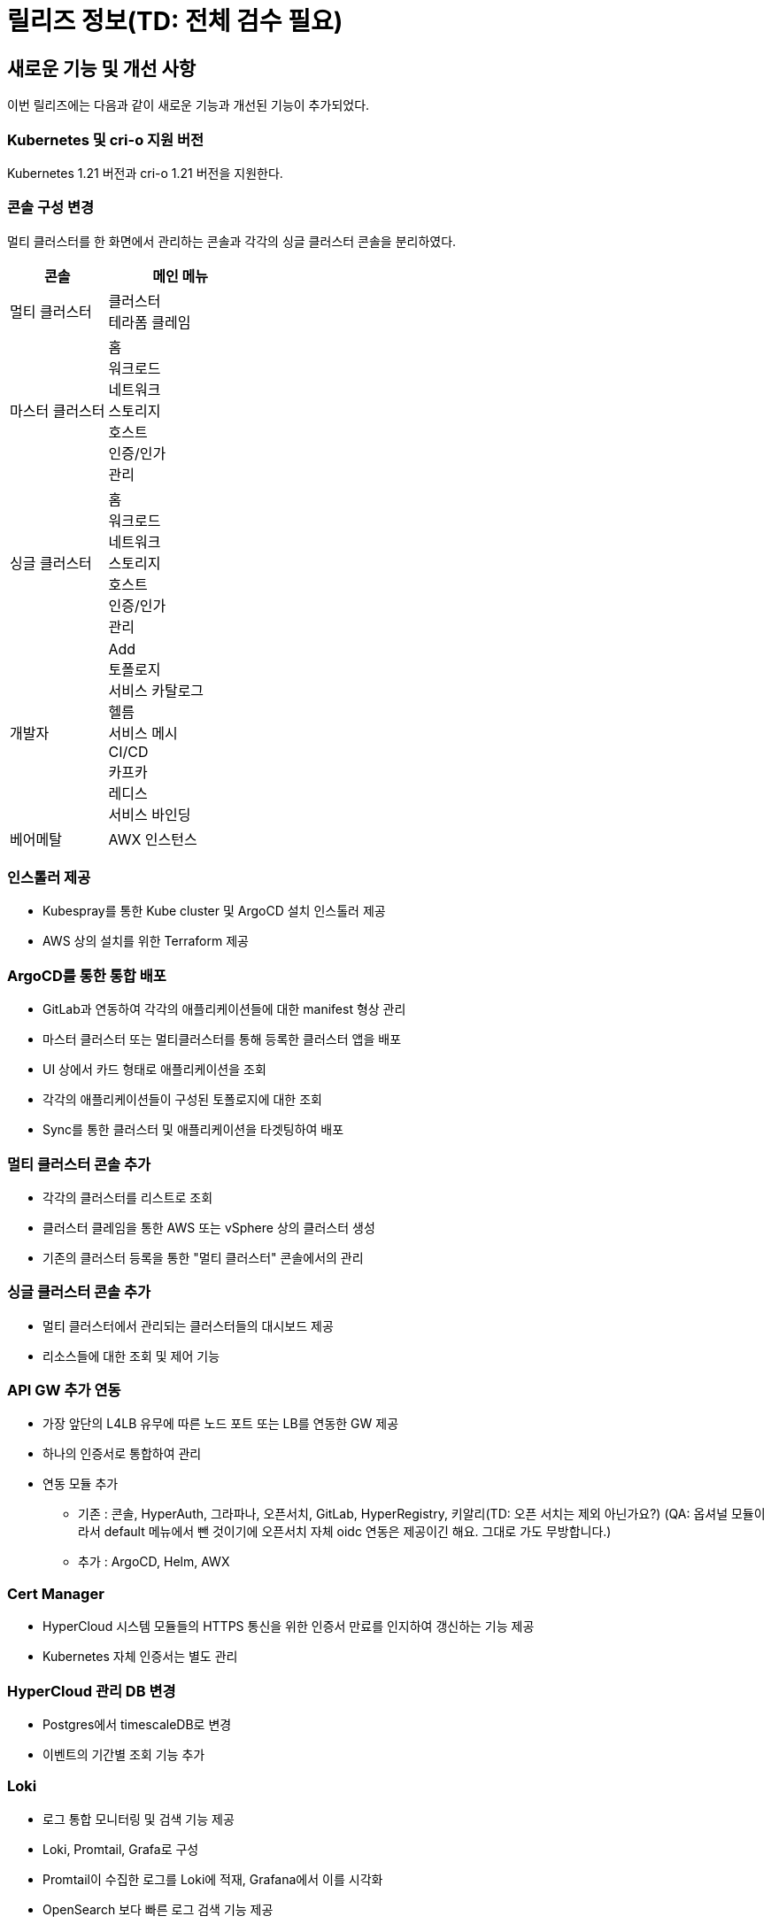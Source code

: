 = 릴리즈 정보(TD: 전체 검수 필요)

:toc:
:toc-title:

== 새로운 기능 및 개선 사항

이번 릴리즈에는 다음과 같이 새로운 기능과 개선된 기능이 추가되었다.

=== Kubernetes 및 cri-o 지원 버전

Kubernetes 1.21 버전과 cri-o 1.21 버전을 지원한다.


=== 콘솔 구성 변경

멀티 클러스터를 한 화면에서 관리하는 콘솔과 각각의 싱글 클러스터 콘솔을 분리하였다.
[width="100%",options="header", cols="2,3"]
|====================
|콘솔|메인 메뉴  
|멀티 클러스터|클러스터 +
테라폼 클레임
|마스터 클러스터|홈 +
워크로드 +
네트워크 +
스토리지 +
호스트 +
인증/인가 +
관리
|싱글 클러스터|홈 +
워크로드 +
네트워크 +
스토리지 +
호스트 +
인증/인가 +
관리
|개발자|Add +
토폴로지 +
서비스 카탈로그 +
헬름 +
서비스 메시 +
CI/CD +
카프카 +
레디스 +
서비스 바인딩
|베어메탈|AWX 인스턴스
|====================

=== 인스톨러 제공

* Kubespray를 통한 Kube cluster 및 ArgoCD 설치 인스톨러 제공
* AWS 상의 설치를 위한 Terraform 제공

=== ArgoCD를 통한 통합 배포

* GitLab과 연동하여 각각의 애플리케이션들에 대한 manifest 형상 관리
* 마스터 클러스터 또는 멀티클러스터를 통해 등록한 클러스터 앱을 배포 
* UI 상에서 카드 형태로 애플리케이션을 조회
* 각각의 애플리케이션들이 구성된 토폴로지에 대한 조회
* Sync를 통한 클러스터 및 애플리케이션을 타겟팅하여 배포

=== 멀티 클러스터 콘솔 추가

* 각각의 클러스터를 리스트로 조회
* 클러스터 클레임을 통한 AWS 또는 vSphere 상의 클러스터 생성
* 기존의 클러스터 등록을 통한 "멀티 클러스터" 콘솔에서의 관리

=== 싱글 클러스터 콘솔 추가

* 멀티 클러스터에서 관리되는 클러스터들의 대시보드 제공
* 리소스들에 대한 조회 및 제어 기능

=== API GW 추가 연동

* 가장 앞단의 L4LB 유무에 따른 노드 포트 또는 LB를 연동한 GW 제공
* 하나의 인증서로 통합하여 관리
* 연동 모듈 추가
** 기존 : 콘솔, HyperAuth, 그라파나, 오픈서치, GitLab, HyperRegistry, 키알리(TD: 오픈 서치는 제외 아닌가요?) (QA: 옵셔널 모듈이라서 default 메뉴에서 뺀 것이기에 오픈서치 자체 oidc 연동은 제공이긴 해요. 그대로 가도 무방합니다.) 
** 추가 : ArgoCD, Helm, AWX

=== Cert Manager

* HyperCloud 시스템 모듈들의 HTTPS 통신을 위한 인증서 만료를 인지하여 갱신하는 기능 제공
* Kubernetes 자체 인증서는 별도 관리

=== HyperCloud 관리 DB 변경

* Postgres에서 timescaleDB로 변경
* 이벤트의 기간별 조회 기능 추가

=== Loki

* 로그 통합 모니터링 및 검색 기능 제공
* Loki, Promtail, Grafa로 구성
* Promtail이 수집한 로그를 Loki에 적재, Grafana에서 이를 시각화
* OpenSearch 보다 빠른 로그 검색 기능 제공
* 그라파나의 Explore 메뉴에서 Loki를 선택하여 진입

=== 테라폼 클레임

* "멀티 클러스터" 콘솔에 메뉴로 제공
* tf 파일을 Git으로 관리, Git 레포 연동하여 테라폼 클레임을 통한 AWS 인스턴스 생성

=== Helm API Server 

* "개발자" 콘솔에 메뉴로 제공
* Kubernetes Package Manager인 Helm 서비스 사용을 위한 API 서버 제공
* Helm Chart가 포함된 Helm Repository를 등록하여 차트 조회
* Helm Release를 통한 차트 및 버전을 선택하여 배포

=== Kafka
* "개발자" 콘솔에 메뉴로 제공 
* MessageQueue를 통한 프로듀서-컨슈머간의 메시지를 Pub/Sub 관련(TD: 문장이 이해되지 않습니다. 확인 필요)(QA: "관련" > "하는 kafka 기능 제공" 으로 변경하면 좀 나을까요?) 
* 카프카 클러스터 외 다양한 카프카 리소스를 제공

=== Redis

* "개발자" 콘솔에 메뉴로 제공
* 레디스 단일 모드 및 레디스 클러스터 모드 생성 시 마스터, 슬레이브 레디스 및 컨피그 맵 설정 지원 기능 제공
* Redis Exporter와 Prometheus를 연동하여 Grafana로 시각화한 모니터링 기능 제공

=== 서비스 바인딩

* "개발자" 콘솔에 메뉴로 제공
* 백업 서비스(바인딩 데이터 제공하는 대상)와 애플리케이션(바인딩 데이터 제공받는 대상)의 바인딩 기능 제공

=== AWX 

* "베어메탈" 콘솔에 메뉴로 제공
* AWX 인스턴스 등록 및 AWX 대시보드 연동
* AWX 대시보드를 통한 Ansible 수행 및 수행에 필요한 리소스(hosts, job, template 등) 관리


== 기능 제거

이전 릴리즈에서 사용 가능한 일부 기능은 더 이상 사용되지 않거나, 제거되었다.

=== 키바나

"마스터 클러스터" 콘솔 메인 메뉴 중에서 *[홈]* 메뉴 하위의 *[키바나]* 메뉴가 제거되었다.

=== AI DevOps

"개발자" 콘솔의 메인 메뉴 중에서 AI 모델을 동작시키고 관리하기 위해 사용하는 리소스들을 관리할 수 있는 *[AI DevOps]* 메뉴가 제거되었다.
